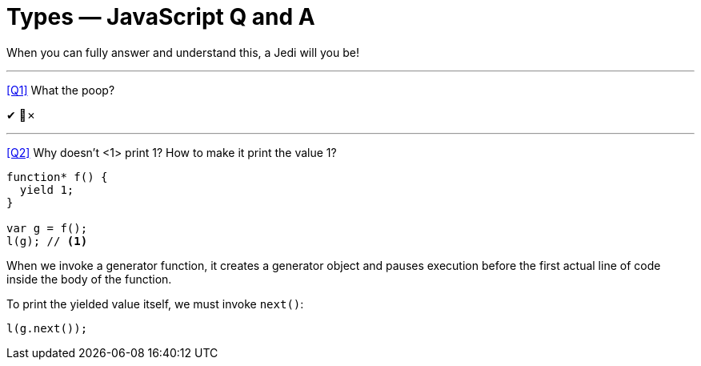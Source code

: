 = Types — JavaScript Q and A =
// :source-highlighter: pygments
// :pygments-css: class
//:linkcss:
:icons: font
:idprefix:
:idseparator: -
:toc: left
:sectlinks:
:docinfo: shared,shared-footer

When you can fully answer and understand this, a Jedi will you be!

'''
[role='question', id='Q1']
--
<<Q1>> What the poop?
--

[role='answer']
--
✔ 💩✗
--

'''
[role='question', id='Q2']
--
<<Q2>> Why doesn't <1> print 1? How to make it print the value 1?
--

----
function* f() {
  yield 1;
}

var g = f();
l(g); // <1>
----

[role='answer']
--
When we invoke a generator function, it creates a generator object and pauses execution before the first actual line of code inside the body of the function.

To print the yielded value itself, we must invoke `next()`:

----
l(g.next());
----

--
